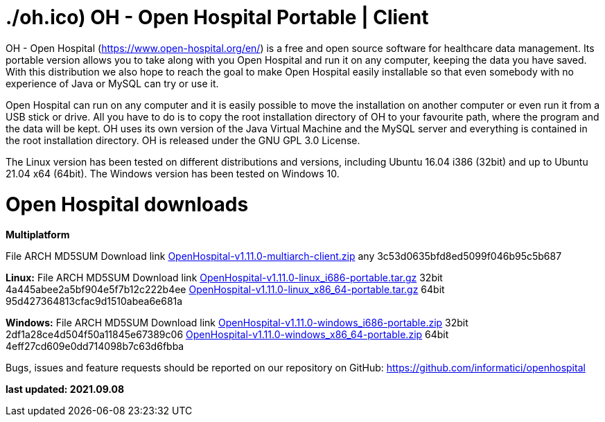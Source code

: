 # ./oh.ico) OH - Open Hospital Portable | Client 

OH - Open Hospital (https://www.open-hospital.org/en/) is a free and open source
software for healthcare data management. Its portable version allows you to take
along with you Open Hospital and run it on any computer, keeping the data you have saved.
With this distribution we also hope to reach the goal to make Open Hospital easily installable
so that even somebody with no experience of Java or MySQL can try or use it.

Open Hospital can run on any computer and it is easily possible to move the installation on
another computer or even run it from a USB stick or drive. All you have to do
is to copy the root installation directory of OH to your favourite path, where
the program and the data will be kept. OH uses its own version of the Java Virtual
Machine and the MySQL server and everything is contained in the root
installation directory. OH is released under the GNU GPL 3.0 License.

The Linux version has been tested on different distributions and versions,
including Ubuntu 16.04 i386 (32bit) and up to Ubuntu 21.04 x64 (64bit).
The Windows version has been tested on Windows 10.

# Open Hospital downloads

**Multiplatform**

File							ARCH	MD5SUM					Download link
link:https://github.com/informatici/openhospital/releases/download/v1.10.0/OpenHospital-1.10.0.zip[OpenHospital-v1.11.0-multiarch-client.zip]	any	3c53d0635bfd8ed5099f046b95c5b687

**Linux:**
File							ARCH	MD5SUM					Download link
https://github.com/informatici/openhospital/releases/download/v1.10.0/OpenHospital-1.10.0.zip[OpenHospital-v1.11.0-linux_i686-portable.tar.gz]	32bit	4a445abee2a5bf904e5f7b12c222b4ee
https://github.com/informatici/openhospital/releases/download/v1.10.0/OpenHospital-1.10.0.zip[OpenHospital-v1.11.0-linux_x86_64-portable.tar.gz]	64bit	95d427364813cfac9d1510abea6e681a

**Windows:**
File							ARCH	MD5SUM					Download link
https://github.com/informatici/openhospital/releases/download/v1.10.0/OpenHospital-1.10.0.zip[OpenHospital-v1.11.0-windows_i686-portable.zip]	32bit	2df1a28ce4d504f50a11845e67389c06
https://github.com/informatici/openhospital/releases/download/v1.10.0/OpenHospital-1.10.0.zip[OpenHospital-v1.11.0-windows_x86_64-portable.zip]	64bit	4eff27cd609e0dd714098b7c63d6fbba

```
```

Bugs, issues and feature requests should be reported on
our repository on GitHub: https://github.com/informatici/openhospital

*last updated: 2021.09.08*

